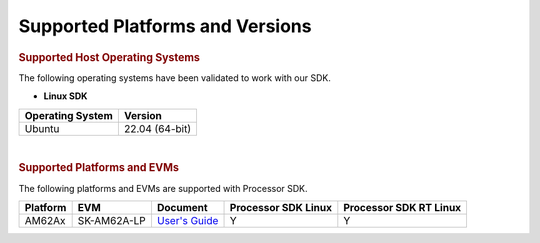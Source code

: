 .. _release-specific-supported-platforms-and-versions:

************************************
Supported Platforms and Versions
************************************

.. rubric:: Supported Host Operating Systems

The following operating systems have been validated to work with our
SDK.

-  **Linux SDK**

+---------------------------+-------------------------+
| **Operating System**      | | **Version**           |
+---------------------------+-------------------------+
| Ubuntu                    | | 22.04 (64-bit)        |
+---------------------------+-------------------------+

|

.. rubric:: Supported Platforms and EVMs

The following platforms and EVMs are supported with Processor SDK.

+--------------+-------------+--------------------------------------------------------------------+-------------------+------------------+
| **Platform** | **EVM**     | **Document**                                                       | **Processor SDK   | **Processor SDK  |
|              |             |                                                                    | Linux**           | RT Linux**       |
+--------------+-------------+--------------------------------------------------------------------+-------------------+------------------+
| AM62Ax       | SK-AM62A-LP | `User's Guide <https://www.ti.com/tool/SK-AM62A-LP#tech-docs>`__   | Y                 | Y                |
+--------------+-------------+--------------------------------------------------------------------+-------------------+------------------+

